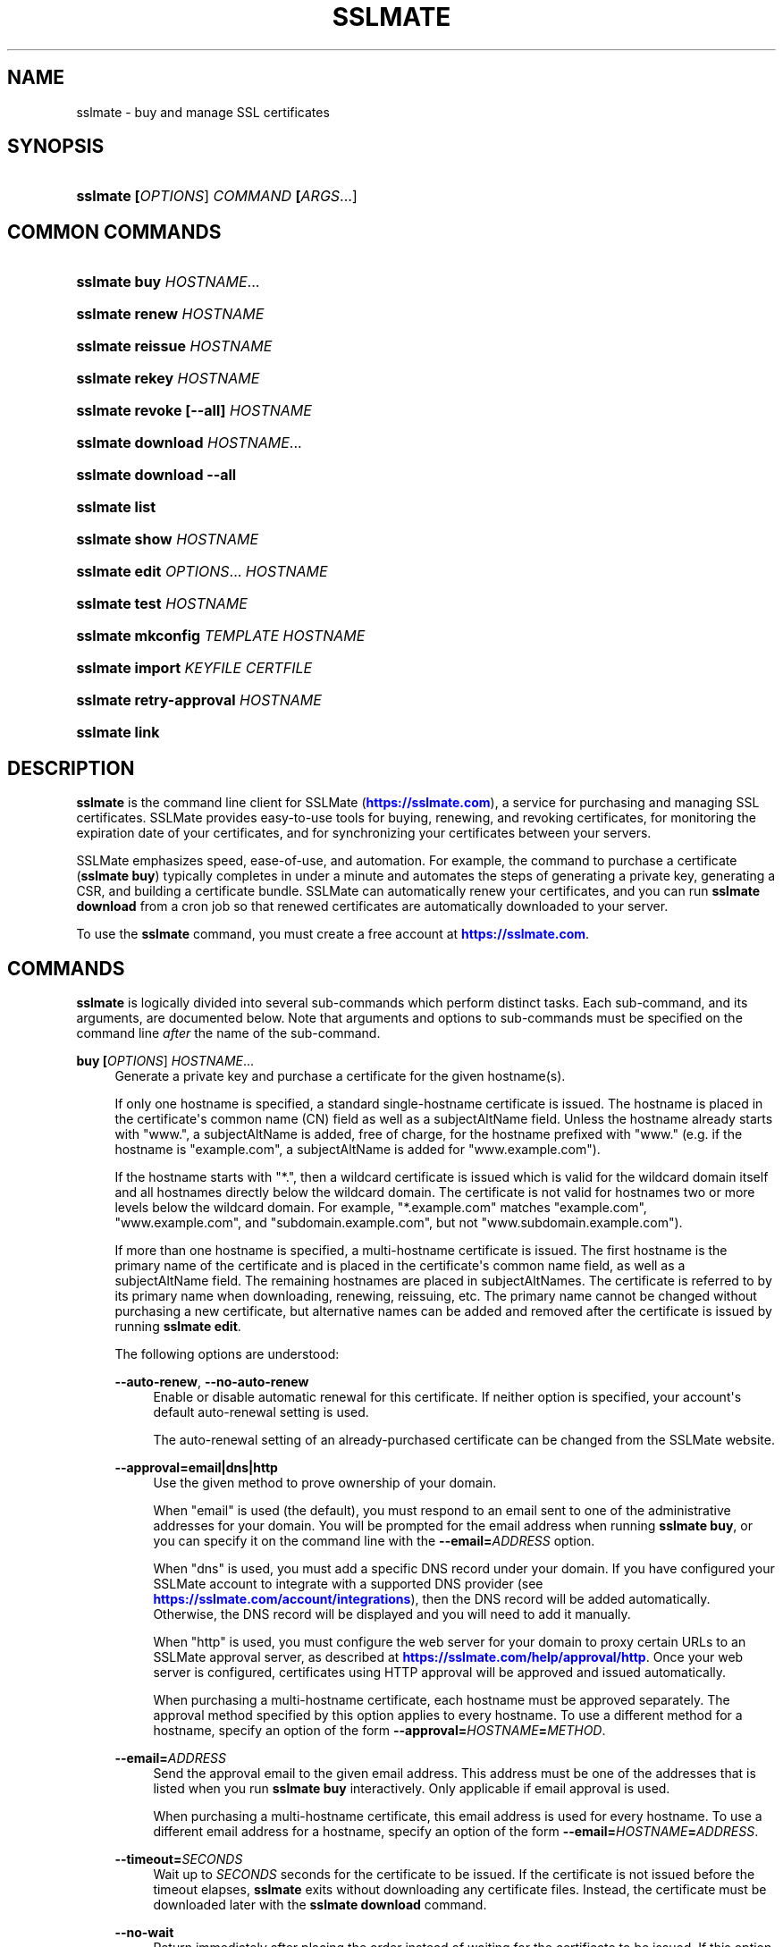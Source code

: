 '\" t
.\"     Title: sslmate
.\"    Author: SSLMate <sslmate@sslmate.com>
.\" Generator: DocBook XSL Stylesheets v1.78.1 <http://docbook.sf.net/>
.\"      Date: 2018-06-20
.\"    Manual: SSLMate
.\"    Source: SSLMate 1.7.0
.\"  Language: English
.\"
.TH "SSLMATE" "1" "2018\-06\-20" "SSLMate 1.7.0" "SSLMate"
.\" -----------------------------------------------------------------
.\" * Define some portability stuff
.\" -----------------------------------------------------------------
.\" ~~~~~~~~~~~~~~~~~~~~~~~~~~~~~~~~~~~~~~~~~~~~~~~~~~~~~~~~~~~~~~~~~
.\" http://bugs.debian.org/507673
.\" http://lists.gnu.org/archive/html/groff/2009-02/msg00013.html
.\" ~~~~~~~~~~~~~~~~~~~~~~~~~~~~~~~~~~~~~~~~~~~~~~~~~~~~~~~~~~~~~~~~~
.ie \n(.g .ds Aq \(aq
.el       .ds Aq '
.\" -----------------------------------------------------------------
.\" * set default formatting
.\" -----------------------------------------------------------------
.\" disable hyphenation
.nh
.\" disable justification (adjust text to left margin only)
.ad l
.\" -----------------------------------------------------------------
.\" * MAIN CONTENT STARTS HERE *
.\" -----------------------------------------------------------------
.SH "NAME"
sslmate \- buy and manage SSL certificates
.SH "SYNOPSIS"
.HP \w'\fBsslmate\ \fR\fB[\fIOPTIONS\fR]\fR\fB\ \fR\fB\fICOMMAND\fR\fR\fB\ \fR\fB[\fIARGS\fR...]\fR\ 'u
\fBsslmate \fR\fB[\fIOPTIONS\fR]\fR\fB \fR\fB\fICOMMAND\fR\fR\fB \fR\fB[\fIARGS\fR...]\fR
.SH "COMMON COMMANDS"
.HP \w'\fBsslmate\ buy\ \fR\fB\fIHOSTNAME\fR...\fR\ 'u
\fBsslmate buy \fR\fB\fIHOSTNAME\fR...\fR
.HP \w'\fBsslmate\ renew\ \fR\fB\fIHOSTNAME\fR\fR\ 'u
\fBsslmate renew \fR\fB\fIHOSTNAME\fR\fR
.HP \w'\fBsslmate\ reissue\ \fR\fB\fIHOSTNAME\fR\fR\ 'u
\fBsslmate reissue \fR\fB\fIHOSTNAME\fR\fR
.HP \w'\fBsslmate\ rekey\ \fR\fB\fIHOSTNAME\fR\fR\ 'u
\fBsslmate rekey \fR\fB\fIHOSTNAME\fR\fR
.HP \w'\fBsslmate\ revoke\ \fR\fB[\-\-all]\fR\fB\ \fR\fB\fIHOSTNAME\fR\fR\ 'u
\fBsslmate revoke \fR\fB[\-\-all]\fR\fB \fR\fB\fIHOSTNAME\fR\fR
.HP \w'\fBsslmate\ download\ \fR\fB\fIHOSTNAME\fR...\fR\ 'u
\fBsslmate download \fR\fB\fIHOSTNAME\fR...\fR
.HP \w'\fBsslmate\ download\ \fR\fB\-\-all\fR\ 'u
\fBsslmate download \fR\fB\-\-all\fR
.HP \w'\fBsslmate\ list\fR\ 'u
\fBsslmate list\fR
.HP \w'\fBsslmate\ show\ \fR\fB\fIHOSTNAME\fR\fR\ 'u
\fBsslmate show \fR\fB\fIHOSTNAME\fR\fR
.HP \w'\fBsslmate\ edit\ \fR\fB\fIOPTIONS\fR...\fR\fB\ \fR\fB\fIHOSTNAME\fR\fR\ 'u
\fBsslmate edit \fR\fB\fIOPTIONS\fR...\fR\fB \fR\fB\fIHOSTNAME\fR\fR
.HP \w'\fBsslmate\ test\ \fR\fB\fIHOSTNAME\fR\fR\ 'u
\fBsslmate test \fR\fB\fIHOSTNAME\fR\fR
.HP \w'\fBsslmate\ mkconfig\ \fR\fB\fITEMPLATE\fR\fR\fB\ \fR\fB\fIHOSTNAME\fR\fR\ 'u
\fBsslmate mkconfig \fR\fB\fITEMPLATE\fR\fR\fB \fR\fB\fIHOSTNAME\fR\fR
.HP \w'\fBsslmate\ import\ \fR\fB\fIKEYFILE\fR\fR\fB\ \fR\fB\fICERTFILE\fR\fR\ 'u
\fBsslmate import \fR\fB\fIKEYFILE\fR\fR\fB \fR\fB\fICERTFILE\fR\fR
.HP \w'\fBsslmate\ retry\-approval\ \fR\fB\fIHOSTNAME\fR\fR\ 'u
\fBsslmate retry\-approval \fR\fB\fIHOSTNAME\fR\fR
.HP \w'\fBsslmate\ link\fR\ 'u
\fBsslmate link\fR
.SH "DESCRIPTION"
.PP
\fBsslmate\fR
is the command line client for SSLMate (\m[blue]\fBhttps://sslmate\&.com\fR\m[]), a service for purchasing and managing SSL certificates\&. SSLMate provides easy\-to\-use tools for buying, renewing, and revoking certificates, for monitoring the expiration date of your certificates, and for synchronizing your certificates between your servers\&.
.PP
SSLMate emphasizes speed, ease\-of\-use, and automation\&. For example, the command to purchase a certificate (\fBsslmate buy\fR) typically completes in under a minute and automates the steps of generating a private key, generating a CSR, and building a certificate bundle\&. SSLMate can automatically renew your certificates, and you can run
\fBsslmate download\fR
from a cron job so that renewed certificates are automatically downloaded to your server\&.
.PP
To use the
\fBsslmate\fR
command, you must create a free account at
\m[blue]\fBhttps://sslmate\&.com\fR\m[]\&.
.SH "COMMANDS"
.PP
\fBsslmate\fR
is logically divided into several sub\-commands which perform distinct tasks\&. Each sub\-command, and its arguments, are documented below\&. Note that arguments and options to sub\-commands must be specified on the command line
\fIafter\fR
the name of the sub\-command\&.
.PP
\fBbuy \fR\fB[\fIOPTIONS\fR]\fR\fB \fR\fB\fIHOSTNAME\fR...\fR
.RS 4
Generate a private key and purchase a certificate for the given hostname(s)\&.
.sp
If only one hostname is specified, a standard single\-hostname certificate is issued\&. The hostname is placed in the certificate\*(Aqs common name (CN) field as well as a subjectAltName field\&. Unless the hostname already starts with "www\&.", a subjectAltName is added, free of charge, for the hostname prefixed with "www\&." (e\&.g\&. if the hostname is "example\&.com", a subjectAltName is added for "www\&.example\&.com")\&.
.sp
If the hostname starts with "*\&.", then a wildcard certificate is issued which is valid for the wildcard domain itself and all hostnames directly below the wildcard domain\&. The certificate is not valid for hostnames two or more levels below the wildcard domain\&. For example, "*\&.example\&.com" matches "example\&.com", "www\&.example\&.com", and "subdomain\&.example\&.com", but not "www\&.subdomain\&.example\&.com")\&.
.sp
If more than one hostname is specified, a multi\-hostname certificate is issued\&. The first hostname is the primary name of the certificate and is placed in the certificate\*(Aqs common name field, as well as a subjectAltName field\&. The remaining hostnames are placed in subjectAltNames\&. The certificate is referred to by its primary name when downloading, renewing, reissuing, etc\&. The primary name cannot be changed without purchasing a new certificate, but alternative names can be added and removed after the certificate is issued by running
\fBsslmate edit\fR\&.
.sp
The following options are understood:
.PP
\fB\-\-auto\-renew\fR, \fB\-\-no\-auto\-renew\fR
.RS 4
Enable or disable automatic renewal for this certificate\&. If neither option is specified, your account\*(Aqs default auto\-renewal setting is used\&.
.sp
The auto\-renewal setting of an already\-purchased certificate can be changed from the SSLMate website\&.
.RE
.PP
\fB\-\-approval=email|dns|http\fR
.RS 4
Use the given method to prove ownership of your domain\&.
.sp
When "email" is used (the default), you must respond to an email sent to one of the administrative addresses for your domain\&. You will be prompted for the email address when running
\fBsslmate buy\fR, or you can specify it on the command line with the
\fB\-\-email=\fR\fB\fIADDRESS\fR\fR
option\&.
.sp
When "dns" is used, you must add a specific DNS record under your domain\&. If you have configured your SSLMate account to integrate with a supported DNS provider (see
\m[blue]\fBhttps://sslmate\&.com/account/integrations\fR\m[]), then the DNS record will be added automatically\&. Otherwise, the DNS record will be displayed and you will need to add it manually\&.
.sp
When "http" is used, you must configure the web server for your domain to proxy certain URLs to an SSLMate approval server, as described at
\m[blue]\fBhttps://sslmate\&.com/help/approval/http\fR\m[]\&. Once your web server is configured, certificates using HTTP approval will be approved and issued automatically\&.
.sp
When purchasing a multi\-hostname certificate, each hostname must be approved separately\&. The approval method specified by this option applies to every hostname\&. To use a different method for a hostname, specify an option of the form
\fB\-\-approval=\fR\fB\fIHOSTNAME\fR\fR\fB=\fR\fB\fIMETHOD\fR\fR\&.
.RE
.PP
\fB\-\-email=\fR\fB\fIADDRESS\fR\fR
.RS 4
Send the approval email to the given email address\&. This address must be one of the addresses that is listed when you run
\fBsslmate buy\fR
interactively\&. Only applicable if email approval is used\&.
.sp
When purchasing a multi\-hostname certificate, this email address is used for every hostname\&. To use a different email address for a hostname, specify an option of the form
\fB\-\-email=\fR\fB\fIHOSTNAME\fR\fR\fB=\fR\fB\fIADDRESS\fR\fR\&.
.RE
.PP
\fB\-\-timeout=\fR\fB\fISECONDS\fR\fR
.RS 4
Wait up to
\fISECONDS\fR
seconds for the certificate to be issued\&. If the certificate is not issued before the timeout elapses,
\fBsslmate\fR
exits without downloading any certificate files\&. Instead, the certificate must be downloaded later with the
\fBsslmate download\fR
command\&.
.RE
.PP
\fB\-\-no\-wait\fR
.RS 4
Return immediately after placing the order instead of waiting for the certificate to be issued\&. If this option is used, no certificate files are downloaded; instead the certificate must be downloaded separately with the
\fBsslmate download\fR
command\&.
.sp
This option is equivalent to
\fB\-\-timeout 0\fR\&.
.RE
.PP
\fB\-\-temp\fR
.RS 4
Instead of waiting for the certificate to be issued, install a temporary, self\-signed, certificate and return immediately\&. The temporary certificate will not be trusted by clients, but it can be used to configure your server software while waiting for the real certificate to be issued\&.
.sp
When the real certificate is issued, it can be downloaded with the
\fBsslmate download\fR
command\&.
.RE
.PP
\fB\-\-ev\fR
.RS 4
Purchase an extended validation (EV) certificate, instead of a domain validation (DV) certificate\&.
.sp
EV certificates provide equivalent security to DV certificates, but are subject to a more rigorous approval process\&. An EV certificate verifies not only that the bearer of the certificate controls the domain in question, but also that the domain is owned by a legally established business or organization with a verifiable identity\&. When viewing a website with an EV certificate, web browsers display a green address bar along with the verified name of the organization\&.
.sp
To purchase EV certificates, you must first provide additional information about your organization on your
\m[blue]\fBonline SSLMate account page\fR\m[]\&\s-2\u[1]\d\s+2\&. Unlike a DV certificate, an EV certificate takes several days to issue while your identity is verified\&. When purchasing an EV certificate,
\fBsslmate buy\fR
returns immediately with a temporary self\-signed certificate (as if the
\fB\-\-temp\fR
had been specified)\&. When your real certificate is issued, you will receive an email and be able to download it with the
\fBsslmate download\fR
command\&.
.sp
If you\*(Aqre not sure what kind of certificate you need, buy a DV certificate (the default)\&.
.RE
.PP
\fB\-\-coupon=\fR\fB\fICODE\fR\fR
.RS 4
Use the given coupon code for a discount\&.
.RE
.PP
\fB\-\-invoice\-note=\fR\fB\fINOTE\fR\fR
.RS 4
Include the given note with the invoice for this purchase\&.
.RE
.PP
\fB\-\-email\-invoice\-to=\fR\fB\fIADDRESS\fR\fR
.RS 4
Email the invoice for this purchase to the given address\&.
.sp
By default, invoices are not emailed, but can be downloaded from your
\m[blue]\fBonline SSLMate dashboard\fR\m[]\&\s-2\u[2]\d\s+2\&.
.RE
.PP
\fB\-f\fR, \fB\-\-force\fR
.RS 4
Buy the certificate even if there are existing key and certificate files, or if an active certificate with this name already exists in your SSLMate account\&. Existing key and certificate files will be overwritten\&.
.RE
.PP
\fB\-\-key\-type=rsa|ecdsa\fR
.RS 4
Specify the type of key to generate: RSA (the default), or ECDSA (elliptic curve)\&. The certificate will be signed with a signature of the same type\&.
.sp
RSA provides the best compatibility with clients\&. ECDSA provides better performance during the TLS handshake, but is not supported by older web browsers (such as IE 8 on Windows XP, Android 2\&.3, and Java 6)\&. If in doubt, use RSA\&.
.sp
The default key type can be changed by setting the
\fBkey_type\fR
configuration option (see the CONFIGURATION section for details)\&.
.RE
.PP
\fB\-\-multi\fR
.RS 4
Buy a multi\-hostname certificate even if only one hostname was specified on the command line\&. This option is only necessary if you want to buy a multi\-hostname certificate with only one hostname\&.
.RE
.RE
.PP
\fBrenew \fR\fB[\fIOPTIONS\fR]\fR\fB \fR\fB\fIHOSTNAME\fR\fR
.RS 4
Renew the certificate for the given hostname\&.
.sp
The following options are understood:
.PP
\fB\-\-timeout=\fR\fB\fISECONDS\fR\fR
.RS 4
Wait up to
\fISECONDS\fR
seconds for the certificate to be issued\&. If the certificate is not issued before the timeout elapses,
\fBsslmate\fR
exits without downloading any certificate files\&. Instead, the certificate must be downloaded later with the
\fBsslmate download\fR
command\&.
.RE
.PP
\fB\-\-no\-wait\fR
.RS 4
Return immediately after placing the order instead of waiting for the new certificate to be issued\&. If this option is used, no certificate files are downloaded; instead the new certificate must be downloaded separately with the
\fBsslmate download\fR
command\&.
.sp
This option is equivalent to
\fB\-\-timeout 0\fR\&.
.RE
.PP
\fB\-\-coupon=\fR\fB\fICODE\fR\fR
.RS 4
Use the given coupon code for a discount\&.
.RE
.PP
\fB\-\-invoice\-note=\fR\fB\fINOTE\fR\fR
.RS 4
Include the given note with the invoice for this purchase\&.
.RE
.PP
\fB\-\-email\-invoice\-to=\fR\fB\fIADDRESS\fR\fR
.RS 4
Email the invoice for this purchase to the given address\&.
.sp
By default, invoices are not emailed, but can be downloaded from your
\m[blue]\fBonline SSLMate dashboard\fR\m[]\&\s-2\u[2]\d\s+2\&.
.RE
.PP
\fB\-f\fR, \fB\-\-force\fR
.RS 4
Renew the certificate even if it\*(Aqs not about to expire\&. Note that the renewed certificate will expire one year from the today\*(Aqs date, not from the expiration date of the current certificate\&.
.RE
.RE
.PP
\fBreissue \fR\fB[\fIOPTIONS\fR]\fR\fB \fR\fB\fIHOSTNAME\fR\fR
.RS 4
Generate a new private key (unless
\fB\-\-same\-key\fR
is specified) and reissue the certificate for the given hostname\&.
.sp
Note:
\fBsslmate reissue\fR
without the
\fB\-\-same\-key\fR
option is deprecated\&. Starting with SSLMate 2\&.0,
\fB\-\-same\-key\fR
will be implied\&. To reissue a certificate with a new key, use
\fBsslmate rekey\fR
instead\&.
.sp
Reissuing a certificate does
\fInot\fR
revoke it\&. Use the
\fBsslmate revoke\fR
command to revoke a certificate after you have reissued it\&.
.sp
The following options are understood:
.PP
\fB\-\-same\-key\fR
.RS 4
Keep the same private key when reissuing\&. This is useful if you are reissuing a certificate not because of a lost key, but to add or remove the alternative names of a multi\-hostname certificate\&.
.sp
Note: Starting with SSLMate 2\&.0,
\fB\-\-same\-key\fR
will be implied\&. To reissue a certificate with a new key, use
\fBsslmate rekey\fR
instead\&.
.RE
.PP
\fB\-\-timeout=\fR\fB\fISECONDS\fR\fR
.RS 4
Wait up to
\fISECONDS\fR
seconds for the certificate to be issued\&. If the certificate is not issued before the timeout elapses,
\fBsslmate\fR
exits without downloading any certificate files\&. Instead, the certificate must be downloaded later with the
\fBsslmate download\fR
command\&.
.RE
.PP
\fB\-\-no\-wait\fR
.RS 4
Return immediately after requesting the reissue instead of waiting for the new certificate to be issued\&. If this option is used, no certificate files are downloaded; instead the new certificate must be downloaded separately with the
\fBsslmate download\fR
command\&.
.sp
This option is equivalent to
\fB\-\-timeout 0\fR\&.
.RE
.RE
.PP
\fBrekey \fR\fB[\fIOPTIONS\fR]\fR\fB \fR\fB\fIHOSTNAME\fR\fR
.RS 4
Generate a new private key and reissue the certificate for the given hostname\&.
.sp
Reissuing a certificate does
\fInot\fR
revoke it\&. Use the
\fBsslmate revoke\fR
command to revoke a certificate after you have rekeyed it\&.
.sp
The following options are understood:
.PP
\fB\-\-timeout=\fR\fB\fISECONDS\fR\fR
.RS 4
Wait up to
\fISECONDS\fR
seconds for the certificate to be issued\&. If the certificate is not issued before the timeout elapses,
\fBsslmate\fR
exits without downloading any certificate files\&. Instead, the certificate must be downloaded later with the
\fBsslmate download\fR
command\&.
.RE
.PP
\fB\-\-no\-wait\fR
.RS 4
Return immediately after requesting the rekey instead of waiting for the new certificate to be issued\&. If this option is used, no certificate files are downloaded; instead the new certificate must be downloaded separately with the
\fBsslmate download\fR
command\&.
.sp
This option is equivalent to
\fB\-\-timeout 0\fR\&.
.RE
.PP
\fB\-f\fR, \fB\-\-force\fR
.RS 4
Overwrite existing files\&.
.RE
.PP
\fB\-\-key\-type=rsa|ecdsa\fR
.RS 4
Specify the type of the new key: RSA (the default), or ECDSA (elliptic curve)\&. The certificate will be signed with a signature of the same type\&.
.sp
See the documentation for
\fBsslmate buy\fR
for more information\&. If in doubt, do not use this option\&.
.RE
.RE
.PP
\fBrevoke \fR\fB[\fIOPTIONS\fR]\fR\fB \fR\fB\fIHOSTNAME\fR\fR
.RS 4
Revoke the certificate(s) for the given hostname\&.
.sp
Revoking a certificate does
\fInot\fR
issue a new certificate\&. If you need a new certificate, use the
\fBsslmate reissue\fR
command to generate and issue a new certificate
\fIbefore\fR
running
\fBsslmate revoke\fR\&.
.sp
The following options are understood:
.PP
\fB\-a\fR, \fB\-\-all\fR
.RS 4
Revoke
\fIall\fR
certificates for this hostname, including the most recent active certificate\&. If this option is omitted, all but the most recent active certificate are revoked\&.
.sp
WARNING: if you use this option, SSLMate will no longer be able to issue new certificates for this hostname unless you buy a brand new certificate\&. Generally, to revoke a certificate, you should first reissue it with the
\fBreissue\fR
command and then use
\fBrevoke\fR\fIwithout\fR
the
\fB\-\-all\fR
option\&. Only use
\fB\-\-all\fR
if you no longer need any certificates for a hostname\&.
.sp
You will be prompted for confirmation unless you also specify the
\fB\-\-batch\fR
global option\&.
.RE
.RE
.PP
\fBdownload \fR\fB[\fIOPTIONS\fR]\fR\fB \fR\fB\fIHOSTNAME\fR...\fR
.RS 4
Download the certificate(s) for the given hostname(s), or, if
\fB\-\-all\fR
is specified, for all hostnames that have keys in the
\fIkey_directory\fR\&.
.sp
Certificate files are downloaded from your SSLMate account to your configured
\fIcert_directory\fR
(/etc/sslmate
by default if run as root,
$PWD
if run as non\-root)\&. Existing certificate files are replaced\&. Exits with status code 0 if new certificate files were downloaded, or 10 if the most up\-to\-date certificate files have already been downloaded\&.
.sp
This command is designed to be run from a cron job or configuration management script so that auto\-renewed certificates are automatically propagated to your server\&. You can check the exit status and, if zero, restart daemons so they load the latest version of the certificate\&.
.sp
The following options are understood:
.PP
\fB\-a\fR, \fB\-\-all\fR
.RS 4
Download certificate files for every key present in the
\fIkey_directory\fR
(/etc/sslmate
by default if run as root,
$PWD
if run as non\-root)\&.
.sp
If this option is used, specific hostnames cannot be specified on the command line\&.
.RE
.PP
\fB\-\-temp\fR
.RS 4
If the certificate has not been issued yet, download a temporary, self\-signed, certificate instead\&. See the documentation for
\fBsslmate buy\fR
for more information about temporary certificates\&.
.RE
.RE
.PP
\fBlist \fR\fB[\fIOPTIONS\fR]\fR
.RS 4
List the certificates in your SSLMate account\&.
.sp
The following options are understood:
.PP
\fB\-\-local\fR
.RS 4
List only certificates that are also installed locally\&.
.RE
.PP
\fB\-\-no\-local\fR
.RS 4
List only certificates that are
\fInot\fR
installed locally\&.
.RE
.PP
\fB\-c \fR\fB\fICOLUMNS\fR\fR, \fB\-\-columns=\fR\fB\fICOLUMNS\fR\fR
.RS 4
Include the given columns in the output, where
\fICOLUMNS\fR
is a comma\-separated list of the following column names:
.PP
name
.RS 4
The certificate\*(Aqs common name\&.
.RE
.PP
status
.RS 4
The certificate\*(Aqs status\&.
.RE
.PP
expiration
.RS 4
The certificate\*(Aqs expiration date, in YYYY\-MM\-DD format\&.
.RE
.PP
local_status
.RS 4
The status of the locally\-installed copy of the certificate ("Installed", "Temporary", "Mismatched key", "No key file", "Out\-of\-date", or "None")\&.
.RE
.PP
fingerprint
.RS 4
The certificate\*(Aqs SHA\-1 fingerprint, in uppercase hex with octets separated by colons\&.
.RE
.PP
sha256_fingerprint
.RS 4
The certificate\*(Aqs SHA\-256 fingerprint, in uppercase hex with octets separated by colons\&.
.RE
.PP
auto_renew
.RS 4
The certificate\*(Aqs auto\-renew setting\&.
.RE
.PP
type
.RS 4
The certificate\*(Aqs type ("DV" or "EV")\&.
.RE
.PP
approval_method
.RS 4
The approval method\&.
.RE
.PP
approver_email
.RS 4
The approver email address\&.
.RE
.RE
.PP
\fB\-\-sort=\fR\fB\fICOLUMNS\fR\fR
.RS 4
Sort the output by the given column(s), where
\fICOLUMNS\fR
is a comma\-separated list of column names as understood by the
\fB\-\-columns\fR
option\&. If more than one column is specified, the latter columns are used to break ties if the earlier columns are equal\&.
.sp
Columns are sorted in ascending order by default\&. To sort a column in descending order, prefix it with a ^ symbol\&.
.RE
.PP
\fB\-z\fR
.RS 4
Generate machine\-parseable output\&. By default, columns and lines are separated by a NUL character, but this can be customized by setting the
\fIOFS\fR
(output field separator) and
\fIORS\fR
(output record separator) environment variables\&.
.sp
When using
\fB\-z\fR, you must explicitly enumerate the columns you want with the
\fB\-\-columns\fR
option\&.
.sp
The output of
\fB\-z\fR
is guaranteed not to change format, making it suitable for use in scripts\&.
.RE
.RE
.PP
\fBshow \fR\fB[\fIOPTIONS\fR]\fR\fB \fR\fB\fIHOSTNAME\fR\fR
.RS 4
Show information about the given certificate\&.
.sp
The following options are understood:
.PP
\fB\-f \fR\fB\fIFIELDS\fR\fR, \fB\-\-fields=\fR\fB\fIFIELDS\fR\fR
.RS 4
Include the given fields in the output, where
\fIFIELDS\fR
is a comma\-separated list of the following column names:
.PP
name
.RS 4
The certificate\*(Aqs common name\&.
.RE
.PP
alt_names
.RS 4
The certificate\*(Aqs subject alternative names (for multi\-hostname certs only)\&.
.RE
.PP
status
.RS 4
The certificate\*(Aqs status\&.
.RE
.PP
expiration
.RS 4
The certificate\*(Aqs expiration date, in YYYY\-MM\-DD format\&.
.RE
.PP
local_status
.RS 4
The status of the locally\-installed copy of the certificate ("Installed", "Temporary", "Mismatched key", "No key file", "Out\-of\-date", or "None")\&.
.RE
.PP
fingerprint
.RS 4
The certificate\*(Aqs SHA\-1 fingerprint, in uppercase hex with octets separated by colons\&.
.RE
.PP
sha256_fingerprint
.RS 4
The certificate\*(Aqs SHA\-256 fingerprint, in uppercase hex with octets separated by colons\&.
.RE
.PP
auto_renew
.RS 4
The certificate\*(Aqs auto\-renew setting\&.
.RE
.PP
type
.RS 4
The certificate\*(Aqs type ("DV" or "EV")\&.
.RE
.PP
approval_method
.RS 4
The approval method\&.
.RE
.PP
approver_email
.RS 4
The approver email address\&.
.RE
.RE
.PP
\fB\-\-json\fR
.RS 4
Generate JSON output\&. The output format is guaranteed not to change, apart from backwards\-compatible changes such as adding new fields to the JSON object\&.
.RE
.RE
.PP
\fBedit \fR\fB\fIOPTIONS\fR...\fR\fB \fR\fB\fIHOSTNAME\fR\fR
.RS 4
Change one or more setting of the given certificate\&. The settings are specified by the
\fIOPTIONS\fR
arguments, as described below\&. Every setting is optional; if omitted, the setting is left unchanged\&.
.PP
\fB\-\-approval=email|dns|http\fR
.RS 4
Change the approval method for this certificate\&. The new method will be used for approving future reissues and renewals of the certificate\&. If the certificate is currently pending approval, the approval process will be re\-initiated\&.
.sp
For more information about approval methods, see the documentation for
\fBsslmate buy\fR\&.
.sp
If this is a multi\-hostname certificate, the approval method specified by this option applies to every hostname\&. To edit the approval method for a single hostname only, pass an option of the form
\fB\-\-approval=\fR\fB\fIHOSTNAME\fR\fR\fB=\fR\fB\fIMETHOD\fR\fR\&.
.RE
.PP
\fB\-\-email=\fR\fB\fIADDRESS\fR\fR
.RS 4
Change the approver email address of this certificate\&. The new address will be used for approving future reissues and renewals of the certificate\&. If the certificate is currently pending approval, the approval email will be resent to the new address\&.
.sp
The new address must be one of the acceptable addresses that is listed when you run
\fBsslmate buy\fR
for this host name\&. This option is only applicable when email approval is used\&.
.sp
If this is a multi\-hostname certificate, the email address specified by this option applies to every hostname\&. To edit the email address for a single hostname only, pass an option of the form
\fB\-\-email=\fR\fB\fIHOSTNAME\fR\fR\fB=\fR\fB\fIMETHOD\fR\fR\&.
.RE
.PP
\fB\-\-auto\-renew\fR, \fB\-\-no\-auto\-renew\fR
.RS 4
Enable or disable auto\-renew for this certificate\&.
.RE
.PP
\fB\-\-add\-name=\fR\fB\fIHOSTNAME\fR\fR, \fB\-\-rm\-name=\fR\fB\fIHOSTNAME\fR\fR
.RS 4
Add or remove the given hostname to or from this certificate\&. This certificate must be a multi\-hostname certificate, and only alternative names (not the common name) can be removed\&.
.sp
The name is not added or removed immediately\&. Instead, the changes take effect on the next call to
\fBsslmate reissue\fR\&. Any names that were added since the last issuance will need to be approved\&. Existing names do not need to be re\-approved as long as you preserve the existing private key by passing the
\fB\-\-same\-key\fR
option to
\fBsslmate reissue\fR\&. If there has been a net increase in hostnames since the last issuance, your account will be charged for the new names\&.
.sp
Note that removing all alternative hostnames does not convert the certificate to a single\-hostname certificate\&. For that, you must use the
\fB\-\-no\-multi\fR
option\&.
.RE
.PP
\fB\-\-multi\fR, \fB\-\-no\-multi\fR
.RS 4
Change the scope of this certificate (single\-hostname or multi\-hostname)\&. See the
\fBsslmate buy\fR
documentation for a discussion of the differences\&.
.sp
Changes to the certificate scope take effect only when renewing\&. To "upgrade" an existing single\-hostname certificate to a multi\-hostname certificate, first edit its scope and add alternative names with
\fBsslmate edit\fR
and then force an early renewal with
\fBsslmate renew \-\-force\fR\&.
.RE
.PP
\fB\-\-type=dv|ev\fR
.RS 4
Change the type of this certificate (domain validation or extended validation)\&. See the
\fBsslmate buy\fR
documentation for a discussion of certificate types\&.
.sp
Changes to the certificate type take effect only when renewing\&. To "upgrade" an existing DV certificate to EV, first change its type with
\fBsslmate edit\fR
and then force an early renewal with
\fBsslmate renew \-\-force\fR\&.
.RE
.RE
.PP
\fBimport \fR\fB[\fIOPTIONS\fR]\fR\fB \fR\fB\fIKEYFILE\fR\fR\fB \fR\fB\fICERTFILE\fR\fR
.RS 4
Import the given certificate to your SSLMate account\&. An imported certificate works just like a certificate purchased from SSLMate with
\fBsslmate buy\fR, meaning SSLMate will monitor its expiration and you can set up automated renewals for it\&.
.sp
You must specify the paths to the key file (\fIKEYFILE\fR) and to the certificate file (\fICERTFILE\fR)\&. Note that the private key is
\fInot\fR
uploaded to SSLMate;
\fBsslmate\fR
only uses it to generate a certificate signing request\&.
.sp
The following options are understood:
.PP
\fB\-\-auto\-renew\fR, \fB\-\-no\-auto\-renew\fR
.RS 4
Enable or disable automatic renewal for this certificate\&. If neither option is specified, your account\*(Aqs default auto\-renewal setting is used\&.
.RE
.PP
\fB\-\-no\-install\fR
.RS 4
Don\*(Aqt install the key and certificate files to the local key and certificate directories\&. (By default, keys and certificates are copied there, as if the certificate had just been purchased with the
\fBsslmate buy\fR
command\&.)
.RE
.PP
\fB\-\-approval=email|dns|http\fR
.RS 4
When renewing, use the given method to prove ownership of your domain\&.
.sp
For more information about approval methods, see the documentation for
\fBsslmate buy\fR\&.
.sp
If this is a multi\-hostname certificate, the approval method specified by this option applies to every hostname\&. To specify a different approval method for a particular hostname, pass an option of the form
\fB\-\-approval=\fR\fB\fIHOSTNAME\fR\fR\fB=\fR\fB\fIMETHOD\fR\fR\&.
.RE
.PP
\fB\-\-email=\fR\fB\fIADDRESS\fR\fR
.RS 4
When renewing, send the domain ownership email to the given email address instead of prompting for one\&. This address must be one of the addresses that is listed when you run
\fBsslmate import\fR
interactively\&. This option is only applicable when email approval is used\&.
.sp
If this is a multi\-hostname certificate, the email address specified by this option applies to every hostname\&. To specify a different email address for a particular hostname, pass an option of the form
\fB\-\-approval=\fR\fB\fIHOSTNAME\fR\fR\fB=\fR\fB\fIMETHOD\fR\fR\&.
.RE
.PP
\fB\-f\fR, \fB\-\-force\fR
.RS 4
Import the certificate even if there are existing key and certificate files, or if an active certificate with this name already exists in your SSLMate account\&. Existing key and certificate files will be overwritten\&.
.RE
.RE
.PP
\fBtest \fR\fB[\fIOPTIONS\fR]\fR\fB \fR\fB\fIHOSTNAME\fR\fR
.RS 4
Test whether your certificate for
\fIHOSTNAME\fR
has been correctly installed\&.
.sp
This command works by connecting to the host specified in the certificate and checking that the server returns both the correct certificate and the correct certificate chain\&. The results of the test are printed to standard out\&. There may be more than one test result if
\fIHOSTNAME\fR
resolves to more than one IP address\&. This command exits with status 0 if all tests were successful, 11 if one or more tests failed, and some other exit code if there was an error that prevented the test from running\&.
.sp
The following options are understood:
.PP
\fB\-p \fR\fB\fIPORTNUMBER\fR\fR, \fB\-\-port=\fR\fB\fIPORTNUMBER\fR\fR
.RS 4
Test the server on the given port number\&. (Default: 443)
.RE
.PP
\fB\-h \fR\fB\fIHOSTNAME\fR\fR, \fB\-\-host=\fR\fB\fIHOSTNAME\fR\fR
.RS 4
Test the server running on the given hostname\&. Defaults to the certificate\*(Aqs common name\&.
.RE
.RE
.PP
\fBmkconfig \fR\fB[\fIOPTIONS\fR]\fR\fB \fR\fB\fITEMPLATE\fR\fR\fB \fR\fB\fIHOSTNAME\fR\fR
.RS 4
Output the configuration directives necessary to securely use the given certificate with the server software (such as Apache, nginx, etc\&.) specified by the
\fITEMPLATE\fR
argument\&. For a list of server software for which configuration templates are available, pass the
\fB\-\-templates\fR
option\&.
.sp
By default,
\fBsslmate mkconfig\fR
includes the "intermediate compatibility" security settings recommended by
\m[blue]\fBMozilla\*(Aqs Server Side TLS Guide\fR\m[]\&\s-2\u[3]\d\s+2\&. These settings enable forward secrecy and disable broken ciphers and protocols, while supporting a broad range of clients\&.
.sp
The following options are understood:
.PP
\fB\-\-templates\fR
.RS 4
Output a list of available configuration templates\&. No other arguments are required if you use this option\&.
.RE
.PP
\fB\-\-no\-security\fR
.RS 4
Don\*(Aqt include recommended security settings\&. Output only the bare minimum configuration needed to use the certificate\&.
.RE
.RE
.PP
\fBretry\-approval \fR\fB\fIHOSTNAME\fR\fR
.RS 4
Retry the approval process of a certificate that\*(Aqs pending approval\&. If the certificate uses email approval, the email will be resent\&. If the certificate uses DNS approval, the DNS record will be added if not already present, and then re\-checked\&.
.sp
To change the approval method or approver email of a pending certificate, use the
\fBsslmate edit\fR
command\&.
.RE
.PP
\fBlink\fR
.RS 4
Link this system with your SSLMate account\&.
\fBsslmate link\fR
prompts for your SSLMate username and password and writes your API credentials to your personal SSLMate configuration file, permitting you to use the
\fBsslmate\fR
commands without having to enter your username and password\&.
.sp
Note: if you have enabled a daily purchase limit through your
\m[blue]\fBonline SSLMate account page\fR\m[]\&\s-2\u[1]\d\s+2, you will always need to enter your password after exceeding the limit, even if you have linked this system\&.
.RE
.PP
\fBhelp \fR\fB[\fICOMMAND\fR]\fR
.RS 4
Display help for the given
\fICOMMAND\fR, or an overview of all commands if no command is specified\&.
.RE
.PP
\fBversion \fR\fB[\fIOPTIONS\fR]\fR
.RS 4
Print the currently\-installed version of
\fBsslmate\fR\&. By default, check if this version is up\-to\-date and print a message if a newer version is available\&.
.sp
The following options are understood:
.PP
\fB\-\-no\-check\fR
.RS 4
Do not check for a newer version\&.
.RE
.PP
\fB\-\-is\-latest\fR
.RS 4
Print no output, but exit with 0 if this version of
\fBsslmate\fR
is up\-to\-date, 10 if a newer version is available, and some other exit code if there is an error\&.
.sp
This option cannot be combined with
\fB\-\-no\-check\fR\&.
.RE
.RE
.SH "GLOBAL OPTIONS"
.PP
The following options are understood by
\fBsslmate\fR
and can be used with any sub\-command\&. Since they apply globally to
\fBsslmate\fR, they must be specified on the command line
\fIbefore\fR
the sub\-command name\&.
.PP
\fB\-\-batch\fR
.RS 4
Don\*(Aqt prompt for confirmation or for additional information\&. This option should be used when running
\fBsslmate\fR
unattended from scripts\&.
.sp
Any information which
\fBsslmate\fR
would have prompted for must be specified on the command line instead\&. For example, when buying a certificate, you must specify the approval method with the
\fB\-\-approval\fR
option, and, if applicable, the approver email address with the
\fB\-\-email=\fR\fB\fIADDRESS\fR\fR
option\&.
.RE
.PP
\fB\-\-verbose\fR
.RS 4
Display additional information about what
\fBsslmate\fR
is doing\&.
.RE
.PP
\fB\-p \fR\fB\fIPROFILE\fR\fR, \fB\-\-profile=\fR\fB\fIPROFILE\fR\fR
.RS 4
Use the given configuration profile, instead of the default\&. If this option is specified, the string "\-\fIPROFILE\fR" will be appended to the paths of the configuration file and default key and certificate directories\&.
.sp
For example, if
\fB\-\-profile=company\fR
is used, the global configuration file will be
/etc/sslmate\-company\&.conf
and the default certificate directory will be
/etc/sslmate\-company, instead of
/etc/sslmate\&.conf
and
/etc/sslmate\&.
.sp
This option is intended for those who need to use several different SSLMate accounts on a single server, since each configuration file can contain distinct SSLMate API credentials\&.
.RE
.SH "CONFIGURATION"
.PP
Upon startup,
\fBsslmate\fR
reads configuration from the global configuration file,
/etc/sslmate\&.conf, and your personal configuration file,
~/\&.sslmate, if they exist\&. These files should contain one configuration option per line of the form
\fB\fINAME\fR\fR\fB \fR\fB\fIVALUE\fR\fR\&. Blank lines and lines starting with
#
are ignored\&. Options in your personal configuration file override options set in the global configuration file\&. The location of your personal configuration file can be changed by setting the
\fI$SSLMATE_CONFIG\fR
environment variable\&.
.PP
The following options are understood:
.PP
\fBapi_key \fR\fB\fIKEY\fR\fR
.RS 4
Your API key, which can be found on your
\m[blue]\fBonline SSLMate account page\fR\m[]\&\s-2\u[1]\d\s+2\&. This option is automatically set (in your personal configuration file) when you run
\fBsslmate link\fR\&.
.RE
.PP
\fBkey_directory \fR\fB\fIPATH\fR\fR, \fBcert_directory \fR\fB\fIPATH\fR\fR
.RS 4
The directories where
\fBsslmate\fR
places keys and certificates\&. When running as root, the default is
/etc/sslmate\&. When running as non\-root, the default is the current working directory\&.
.RE
.PP
\fBwildcard_filename \fR\fB\fIPREFIX\fR\fR
.RS 4
When creating files for wildcard certificates, use
\fIPREFIX\fR
in the filename instead of a * character\&.
.RE
.PP
\fBcert_format\&.\fR\fB\fIFORMAT\fR\fR\fB yes|no\fR
.RS 4
Enable or disable the given certificate format\&. When a format is enabled,
\fBsslmate\fR
will create a file of that format in your certificate directory when buying, reissuing, renewing, and downloading\&. After enabling a format that was previously disabled, you can create the missing files by running
\fBsslmate download \-\-all\fR\&. The formats are documented below in the CERTIFICATE FILES section\&. All formats are disabled by default except for "chained"\&.
.RE
.PP
\fBkey_type rsa|ecdsa\fR
.RS 4
The key type to use by default when buying or reissuing a certificate\&. Can be overridden by the
\fB\-\-key\-type\fR
command line flag\&. See the documentation for
\fBsslmate buy\fR
for details\&.
.RE
.PP
\fBapi_endpoint \fR\fB\fIURI\fR\fR
.RS 4
The URI to the SSLMate API endpoint\&. This option does not need to be configured under normal circumstances\&.
.RE
.SH "CONFIGURATION FILES"
.PP
~/\&.sslmate
.RS 4
Your personal configuration file\&. Options set in this file override options set in the global configuration file\&. See the "Configuration" section above for the syntax of this file\&.
.RE
.PP
/etc/sslmate\&.conf
.RS 4
The global configuration file\&. See the "Configuration" section above for the syntax of this file\&.
.RE
.PP
/etc/sslmate
.RS 4
The default directory for storing keys and certificates when run as root\&. Can be overridden by the
\fIkey_directory\fR
and
\fIcert_directory\fR
configuration options\&.
.RE
.SH "CERTIFICATE FILES"
.PP
SSLMate creates the following files for every certificate\&. The key file is placed in the configured
\fIkey_directory\fR, and the other files are placed in the configured
\fIcert_directory\fR\&. (Both directories are
/etc/sslmate
by default when running as root and
$PWD
by default when running as non\-root\&.)
.PP
\fIhostname\fR\&.key
.RS 4
The private key file for
\fIhostname\fR, in PEM encoding (specifically, the PEM encoding of the ASN\&.1 DER encoding of a PKCS#1 RSAPrivateKey (for RSA) or a RFC 3279 EcpkParameters (for ECDSA))\&. This is the default format used by OpenSSL and is accepted by typical applications on Linux\&.
.RE
.PP
\fIhostname\fR\&.crt
.RS 4
The public certificate file for
\fIhostname\fR, in PEM encoding (specifically, the PEM encoding of the ASN\&.1 DER encoding of the X\&.509 certificate)\&. This is the default format used by OpenSSL and is accepted by typical applications on Linux\&.
\fIWarning:\fR
This file does not work on its own since it does not contain the certificate chain\&. You must also configure the chain certificate(s) using one of the other formats\&.
.RE
.PP
\fIhostname\fR\&.chain\&.crt
.RS 4
The certificate chain (aka intermediate certificate) file for
\fIhostname\fR\&. This file contains the concatenation of each intermediate certificate, in PEM encoding\&. The first certificate is the issuer of the end\-entity certificate, and the last certificate is signed by the root certificate\&. The root certificate is not included\&.
.RE
.PP
SSLMate optionally creates the following files for every certificate (in the
\fIcert_directory\fR) if the indicated configuration option is set to yes\&.
.PP
\fIhostname\fR\&.chained\&.crt (cert_format\&.chained)
.RS 4
A concatenation of the certificate and chain files for
\fIhostname\fR, in PEM encoding\&. This format is enabled by default\&. This is the file you should use with most applications on Linux, which require the certificate and chain to be specified in the same file\&.
.RE
.PP
\fIhostname\fR\&.combined\&.pem (cert_format\&.combined)
.RS 4
A concatenation of the private key, certificate, and chain files for
\fIhostname\fR, in PEM encoding\&. This format is intended for Linux applications which require the key and certificates to be specified in the same file\&.
.RE
.PP
\fIhostname\fR\&.p12 (cert_format\&.p12)
.RS 4
A PKCS#12 file (also known as a P12 or PFX file) containing the private key, certificate, and chain for
\fIhostname\fR\&. The PKCS#12 file\*(Aqs password is "sslmate"\&. PKCS#12 files are primarily used by Windows applications\&.
.RE
.PP
\fIhostname\fR\&.jks (cert_format\&.jks)
.RS 4
A Java keystore file containing the private key, certificate, and chain for
\fIhostname\fR\&. The keystore\*(Aqs password is "sslmate"\&. The
\fBkeytool(1)\fR
command, from the Java runtime environment, must be installed to use this format\&. JKS files are generally used only by Java applications, such as Tomcat\&.
.RE
.PP
\fIhostname\fR\&.root\&.crt (cert_format\&.root)
.RS 4
The root certificate for
\fIhostname\fR, in PEM encoding\&. You do
\fInot\fR
generally need the root certificate, so you should leave this format disabled unless you have a special requirement\&.
.RE
.PP
\fIhostname\fR\&.chain+root\&.crt (cert_format\&.chain+root)
.RS 4
A concatenation of the chain and root certificate files for
\fIhostname\fR\&. This format is required for verifying OCSP responses and configuring OCSP stapling\&. You do not need it in a basic configuration\&.
.RE
.PP
You need to configure your server software (e\&.g\&. Apache, nginx) with the private key file (\&.key) and some combination of the \&.crt files\&. Some software (e\&.g\&. Apache) requires you to specify the certificate (\&.crt) and the chain (\&.chain\&.crt) in separate files, while other software (e\&.g\&. nginx) requires you to specify both in a single file (\&.chained\&.crt)\&.
.PP
Files which contain the private key are created with restrictive filesystem permissions (0600), and other files are created with world\-readable permissions (0644)\&. When updating a file,
\fBsslmate\fR
preserves the existing owner and permissions, including (on Linux only) ACLs\&. This lets you use filesystem permissions to grant access to applications that run as a non\-root user, and not have to worry about the permissions being disrupted when downloading an updated certificate\&.
.PP
You are encouraged to run
\fBsslmate\fR
as root, store keys and certificates in the SSLMate\-managed
\fIkey_directory\fR
and
\fIcert_directory\fR
(/etc/sslmate
by default), and to configure your server software to refer to keys and certificates in this directory\&. This makes automated renewals more seamless by ensuring that your server software always refers to the latest version of a certificate downloaded by
\fBsslmate download\fR\&.
.SH "ENVIRONMENT VARIABLES"
.PP
\fISSLMATE_CONFIG\fR
.RS 4
The path to your personal configuration file\&. Defaults to
$HOME/\&.sslmate\&.
.RE
.SH "SEE ALSO"
.PP
\m[blue]\fBOnline SSLMate Help\fR\m[]\&\s-2\u[4]\d\s+2,
\fBopenssl\fR(1)
.SH "NOTES"
.IP " 1." 4
online SSLMate account page
.RS 4
\%https://sslmate.com/account
.RE
.IP " 2." 4
online SSLMate dashboard
.RS 4
\%https://sslmate.com/dashboard
.RE
.IP " 3." 4
Mozilla's Server Side TLS Guide
.RS 4
\%https://wiki.mozilla.org/Security/Server_Side_TLS
.RE
.IP " 4." 4
Online SSLMate Help
.RS 4
\%https://sslmate.com/help
.RE
